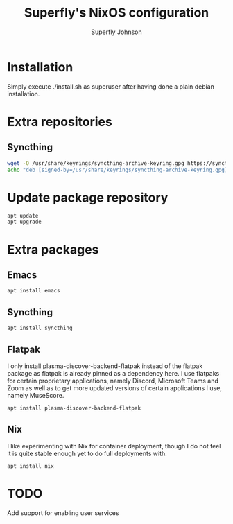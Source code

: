 #+TITLE: Superfly's NixOS configuration
#+AUTHOR: Superfly Johnson
#+DESCRIPTION: Superfly's personal NixOS configuration
#+STARTUP: showeverything
#+PROPERTY: header-args :tangle install.sh :shebang "#!/bin/sh" :tangle-mode (identity #o700)
#+NAME: install.sh
#+auto_tangle: t

* Installation
Simply execute ./install.sh as superuser after having done a plain debian installation.

* Extra repositories
** Syncthing
#+begin_src sh
wget -O /usr/share/keyrings/syncthing-archive-keyring.gpg https://syncthing.net/release-key.gpg
echo "deb [signed-by=/usr/share/keyrings/syncthing-archive-keyring.gpg] https://apt.syncthing.net/ syncthing stable" | sudo tee /etc/apt/sources.list.d/syncthing.list
#+end_src

* Update package repository
#+begin_src 
apt update
apt upgrade
#+end_src

* Extra packages
** Emacs
#+begin_src 
apt install emacs
#+end_src

** Syncthing
#+begin_src 
apt install syncthing
#+end_src

** Flatpak
I only install plasma-discover-backend-flatpak instead of the flatpak package as flatpak is already pinned as a dependency here. I use flatpaks for certain proprietary applications, namely Discord, Microsoft Teams and Zoom as well as to get more updated versions of certain applications I use, namely MuseScore.
#+begin_src 
apt install plasma-discover-backend-flatpak
#+end_src

** Nix
I like experimenting with Nix for container deployment, though I do not feel it is quite stable enough yet to do full deployments with.
#+begin_src 
apt install nix
#+end_src

* TODO
Add support for enabling user services
